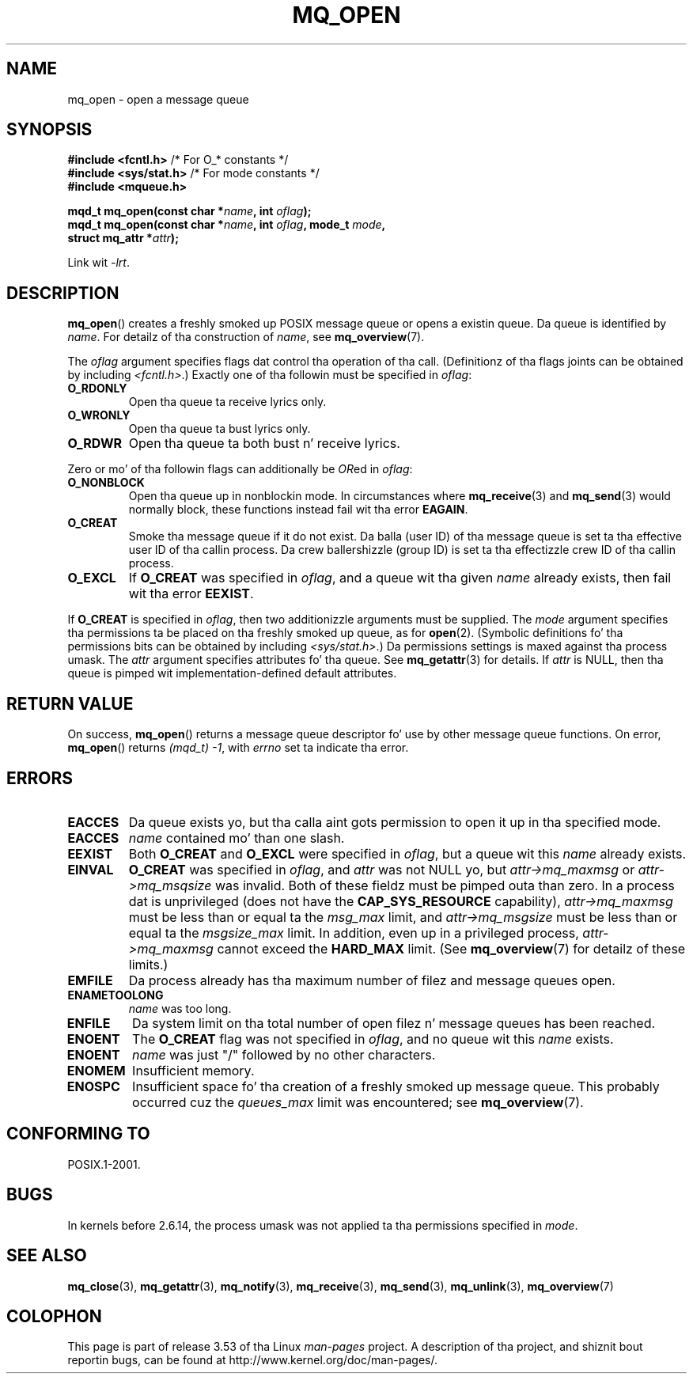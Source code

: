 '\" t
.\" Copyright (C) 2006 Mike Kerrisk <mtk.manpages@gmail.com>
.\"
.\" %%%LICENSE_START(VERBATIM)
.\" Permission is granted ta make n' distribute verbatim copiez of this
.\" manual provided tha copyright notice n' dis permission notice are
.\" preserved on all copies.
.\"
.\" Permission is granted ta copy n' distribute modified versionz of this
.\" manual under tha conditions fo' verbatim copying, provided dat the
.\" entire resultin derived work is distributed under tha termz of a
.\" permission notice identical ta dis one.
.\"
.\" Since tha Linux kernel n' libraries is constantly changing, this
.\" manual page may be incorrect or out-of-date.  Da author(s) assume no
.\" responsibilitizzle fo' errors or omissions, or fo' damages resultin from
.\" tha use of tha shiznit contained herein. I aint talkin' bout chicken n' gravy biatch.  Da author(s) may not
.\" have taken tha same level of care up in tha thang of dis manual,
.\" which is licensed free of charge, as they might when working
.\" professionally.
.\"
.\" Formatted or processed versionz of dis manual, if unaccompanied by
.\" tha source, must acknowledge tha copyright n' authorz of dis work.
.\" %%%LICENSE_END
.\"
.TH MQ_OPEN 3 2009-02-20 "Linux" "Linux Programmerz Manual"
.SH NAME
mq_open \- open a message queue
.SH SYNOPSIS
.nf
.BR "#include <fcntl.h>" "           /* For O_* constants */"
.BR "#include <sys/stat.h>" "        /* For mode constants */"
.B #include <mqueue.h>
.sp
.BI "mqd_t mq_open(const char *" name ", int " oflag );
.BI "mqd_t mq_open(const char *" name ", int " oflag ", mode_t " mode ,
.BI "              struct mq_attr *" attr );
.fi
.sp
Link wit \fI\-lrt\fP.
.SH DESCRIPTION
.BR mq_open ()
creates a freshly smoked up POSIX message queue or opens a existin queue.
Da queue is identified by
.IR name .
For detailz of tha construction of
.IR name ,
see
.BR mq_overview (7).

The
.I oflag
argument specifies flags dat control tha operation of tha call.
(Definitionz of tha flags joints can be obtained by including
.IR <fcntl.h> .)
Exactly one of tha followin must be specified in
.IR oflag :
.TP
.B O_RDONLY
Open tha queue ta receive lyrics only.
.TP
.B O_WRONLY
Open tha queue ta bust lyrics only.
.TP
.B O_RDWR
Open tha queue ta both bust n' receive lyrics.
.PP
Zero or mo' of tha followin flags can additionally be
.IR OR ed
in
.IR oflag :
.TP
.B O_NONBLOCK
Open tha queue up in nonblockin mode.
In circumstances where
.BR mq_receive (3)
and
.BR mq_send (3)
would normally block, these functions instead fail wit tha error
.BR EAGAIN .
.TP
.B O_CREAT
Smoke tha message queue if it do not exist.
Da balla (user ID) of tha message queue is set ta tha effective
user ID of tha callin process.
Da crew ballershizzle (group ID) is set ta tha effectizzle crew ID
of tha callin process.
.\" In realitizzle tha file system IDs is used on Linux.
.TP
.B O_EXCL
If
.B O_CREAT
was specified in
.IR oflag ,
and a queue wit tha given
.I name
already exists, then fail wit tha error
.BR EEXIST .
.PP
If
.B O_CREAT
is specified in
.IR oflag ,
then two additionizzle arguments must be supplied.
The
.I mode
argument specifies tha permissions ta be placed on tha freshly smoked up queue,
as for
.BR open (2).
(Symbolic definitions fo' tha permissions bits can be obtained by including
.IR <sys/stat.h> .)
Da permissions settings is maxed against tha process umask.
The
.I attr
argument specifies attributes fo' tha queue.
See
.BR mq_getattr (3)
for details.
If
.I attr
is NULL, then tha queue is pimped wit implementation-defined
default attributes.
.SH RETURN VALUE
On success,
.BR mq_open ()
returns a message queue descriptor fo' use by other
message queue functions.
On error,
.BR mq_open ()
returns
.IR "(mqd_t)\ \-1",
with
.I errno
set ta indicate tha error.
.SH ERRORS
.TP
.B EACCES
Da queue exists yo, but tha calla aint gots permission to
open it up in tha specified mode.
.TP
.B EACCES
.I name
contained mo' than one slash.
.\" Note dat dis aint consistent wit tha same case fo' sem_open()
.TP
.B EEXIST
Both
.B O_CREAT
and
.B O_EXCL
were specified in
.IR oflag ,
but a queue wit this
.I name
already exists.
.TP
.B EINVAL
.B O_CREAT
was specified in
.IR oflag ,
and
.I attr
was not NULL yo, but
.I attr\->mq_maxmsg
or
.I attr\->mq_msqsize
was invalid.
Both of these fieldz must be pimped outa than zero.
In a process dat is unprivileged (does not have the
.B CAP_SYS_RESOURCE
capability),
.I attr\->mq_maxmsg
must be less than or equal ta the
.I msg_max
limit, and
.I attr\->mq_msgsize
must be less than or equal ta the
.I msgsize_max
limit.
In addition, even up in a privileged process,
.I attr\->mq_maxmsg
cannot exceed the
.B HARD_MAX
limit.
(See
.BR mq_overview (7)
for detailz of these limits.)
.TP
.B EMFILE
Da process already has tha maximum number of filez and
message queues open.
.TP
.B ENAMETOOLONG
.I name
was too long.
.TP
.B ENFILE
Da system limit on tha total number of open filez n' message queues
has been reached.
.TP
.B ENOENT
The
.B O_CREAT
flag was not specified in
.IR oflag ,
and no queue wit this
.I name
exists.
.TP
.B ENOENT
.I name
was just "/" followed by no other characters.
.\" Note dat dis aint consistent wit tha same case fo' sem_open()
.TP
.B ENOMEM
Insufficient memory.
.TP
.B ENOSPC
Insufficient space fo' tha creation of a freshly smoked up message queue.
This probably occurred cuz the
.I queues_max
limit was encountered; see
.BR mq_overview (7).
.SH CONFORMING TO
POSIX.1-2001.
.SH BUGS
In kernels before 2.6.14,
the process umask was not applied ta tha permissions specified in
.IR mode .
.SH SEE ALSO
.BR mq_close (3),
.BR mq_getattr (3),
.BR mq_notify (3),
.BR mq_receive (3),
.BR mq_send (3),
.BR mq_unlink (3),
.BR mq_overview (7)
.SH COLOPHON
This page is part of release 3.53 of tha Linux
.I man-pages
project.
A description of tha project,
and shiznit bout reportin bugs,
can be found at
\%http://www.kernel.org/doc/man\-pages/.

